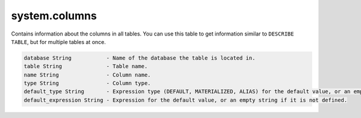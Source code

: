 system.columns
--------------

Contains information about the columns in all tables.
You can use this table to get information similar to ``DESCRIBE TABLE``, but for multiple tables at once.

.. code-block:: text

  database String           - Name of the database the table is located in.
  table String              - Table name.
  name String               - Column name.
  type String               - Column type.
  default_type String       - Expression type (DEFAULT, MATERIALIZED, ALIAS) for the default value, or an empty string if it is not defined.
  default_expression String - Expression for the default value, or an empty string if it is not defined.

